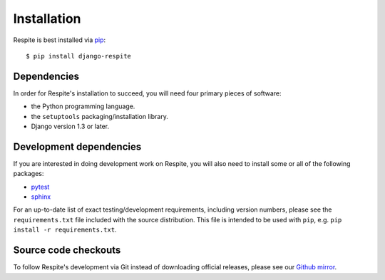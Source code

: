 .. _installation:

Installation
============

Respite is best installed via `pip`_::

    $ pip install django-respite
    
Dependencies
------------

In order for Respite's installation to succeed, you will need four primary pieces
of software:

* the Python programming language.
* the ``setuptools`` packaging/installation library.
* Django version 1.3 or later.

Development dependencies
------------------------

If you are interested in doing development work on Respite, you will also need to install
some or all of the following packages:

* `pytest`_
* `sphinx`_

For an up-to-date list of exact testing/development requirements, including version numbers, please
see the ``requirements.txt`` file included with the source distribution. This file is intended to be used
with ``pip``, e.g. ``pip install -r requirements.txt``.

Source code checkouts
---------------------

To follow Respite's development via Git instead of downloading official releases, please see our `Github mirror`_.

.. _pip: http://www.pip-installer.org/en/latest/
.. _pytest: http://pytest.org/
.. _sphinx: http://www.pip-installer.org/en/latest/
.. _Github mirror: http://github.com/jgorset/respite/
